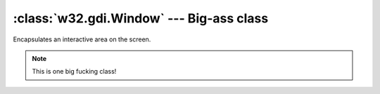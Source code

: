 .. _Window:

:class:`w32.gdi.Window` --- Big-ass class
=========================================

.. class:: w32.gdi.Window

   Encapsulates an interactive area on the screen.

   .. note::

      This is one big fucking class!
